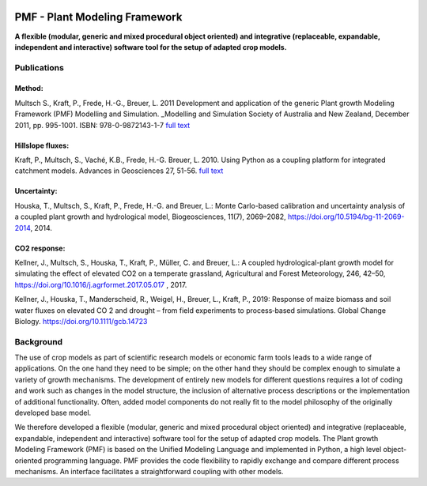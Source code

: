 .. image:: https://zenodo.org/badge/146418982.svg
   :target: https://zenodo.org/badge/latestdoi/146418982

PMF - Plant Modeling Framework
===============================

**A flexible (modular, generic and mixed procedural object oriented) and integrative 
(replaceable, expandable, independent and interactive) software tool for the setup of adapted crop models.**

Publications
------------

Method:
+++++++++

Multsch S., Kraft, P., Frede, H.-G., Breuer, L. 2011 
Development and application of the generic Plant growth Modeling Framework (PMF) Modelling and Simulation. 
_Modelling and Simulation Society of Australia and New Zealand, December 2011, pp. 995-1001. ISBN: 978-0-9872143-1-7 
`full text <http://www.mssanz.org.au/modsim2011/B3/multsch.pdf>`_

Hillslope fluxes:
+++++++++++++++++

Kraft, P., Multsch, S., Vaché, K.B., Frede, H.-G. Breuer, L. 2010. 
Using Python as a coupling platform for integrated catchment models. 
Advances in Geosciences 27, 51-56. `full text <http://www.adv-geosci.net/27/51/2010/adgeo-27-51-2010.pdf>`_

Uncertainty:
++++++++++++
Houska, T., Multsch, S., Kraft, P., Frede, H.-G. and Breuer, L.: 
Monte Carlo-based calibration and uncertainty analysis of a coupled plant growth and hydrological model, 
Biogeosciences, 11(7), 2069–2082, https://doi.org/10.5194/bg-11-2069-2014, 2014. 


CO2 response:
++++++++++++++
Kellner, J., Multsch, S., Houska, T., Kraft, P., Müller, C. and Breuer, L.: 
A coupled hydrological-plant growth model for simulating the effect of elevated CO2 on a temperate grassland, 
Agricultural and Forest Meteorology, 246, 42–50, 
https://doi.org/10.1016/j.agrformet.2017.05.017 , 2017.
  
Kellner, J., Houska, T., Manderscheid, R., Weigel, H., Breuer, L., Kraft, P., 2019:
Response of maize biomass and soil water fluxes on elevated CO 2 and drought – 
from field experiments to process‐based simulations. 
Global Change Biology. https://doi.org/10.1111/gcb.14723

Background 
----------

The use of crop models as part of scientific research models or economic farm tools leads to a 
wide  range  of  applications.  On  the  one  hand  they  need  to  be  simple;  on  the  other  hand  they  should  be  
complex  enough  to  simulate  a  variety  of  growth  mechanisms.  The  development  of  entirely  new  models  for  
different questions requires a lot of coding and work such as changes in the model structure, the inclusion of 
alternative  process  descriptions  or  the  implementation  of  additional  functionality.  Often,  added  model  
components do not really fit to the model philosophy of the originally developed base model. 

We  therefore  developed  a  flexible  (modular,  generic  and  mixed  procedural  object  oriented)  and  integrative  
(replaceable,  expandable,  independent  and  interactive)  software  tool  for  the  setup  of  adapted  crop  models.  
The Plant growth Modeling Framework (PMF) is based on the Unified Modeling Language and implemented in Python, a high level object-oriented programming language. PMF provides the code flexibility to rapidly 
exchange and compare different process mechanisms. An interface facilitates a straightforward coupling with 
other models.  
